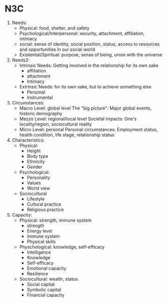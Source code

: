 * N3C 
1. Needs:
	 - Physical: food, shelter, and safety
	 - Psychological/Interpersonal: security, attachment, affiliation, intimacy
	 - social:
		 sense of identity,
			social position, status, access to resources and opportunities in our social world
	 - Existential/Spiritual: purpose, sense of being, union with the universe
2. Needs2:
	 - Intrinsic Needs: Getting involved in the relationship for its own sake
		 + affiliation
		 + attachment
		 + Intimacy
	 - Extrinsic Needs: for its own sake, but to achieve something else
		 + Personal
		 + Instrumental
3. Circumstances:
	 - Macro Level: global level
		 The "big picture": Major global events, historic demography
	 - Mezzo Level: regional/local level
		 Societal impacts: One's locality/region, sociocultural reality
	 - Micro Level: personal
		 Personal circumstances: Employment status, health condition, life stage, relationship status
4. Characteristics:
	 - Physical:
		 + Height
		 + Body type
		 + Ethnicity
		 + Gender
	 - Psychological:
		 + Personality
		 + Values
		 + World view
	 - Sociocultural
		 + Lifestyle
		 + Cultural practice
		 + Religious practice
5. Capacity:
	 - Physical: strength, immune system
		 + strength
		 + Energy level
		 + Immune system
		 + Physical skills
	 - Physchological: knowledge, self-efficacy
		 + Intelligence
		 + Knowledge
		 + Self-efficacy
		 + Emotional capacity
		 + Resilience
	 - Sociocultural: wealth, status
		 + Social capital
		 + Symbolic capital
		 + Financial capacity
